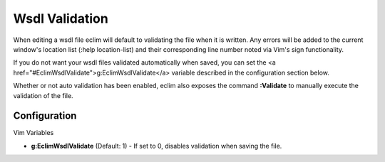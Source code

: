 .. Copyright (C) 2005 - 2008  Eric Van Dewoestine

   This program is free software: you can redistribute it and/or modify
   it under the terms of the GNU General Public License as published by
   the Free Software Foundation, either version 3 of the License, or
   (at your option) any later version.

   This program is distributed in the hope that it will be useful,
   but WITHOUT ANY WARRANTY; without even the implied warranty of
   MERCHANTABILITY or FITNESS FOR A PARTICULAR PURPOSE.  See the
   GNU General Public License for more details.

   You should have received a copy of the GNU General Public License
   along with this program.  If not, see <http://www.gnu.org/licenses/>.

.. _vim/wsdl/validate:

Wsdl Validation
===============

When editing a wsdl file eclim will default to validating the file when it is
written.  Any errors will be added to the current window's location list (:help
location-list) and their corresponding line number noted via Vim's sign
functionality.

If you do not want your wsdl files validated automatically when saved, you can
set the <a href="#EclimWsdlValidate">g:EclimWsdlValidate</a> variable described
in the configuration section below.

.. _Validate:

Whether or not auto validation has been enabled, eclim also exposes the command
**:Validate** to manually execute the validation of the file.


Configuration
-------------

Vim Variables

.. _EclimWsdlValidate:

- **g:EclimWsdlValidate** (Default: 1) -
  If set to 0, disables validation when saving the file.
